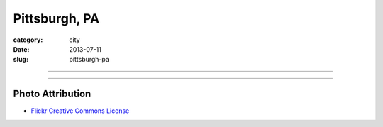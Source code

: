 Pittsburgh, PA
==============

:category: city
:date: 2013-07-11
:slug: pittsburgh-pa

----

.. image:: ../img/pittsburgh-pa.jpg
  :width: 640px
  :height: 480px
  :alt: Downtown Pittsburgh, PA

----

Photo Attribution
-----------------
* `Flickr Creative Commons License <http://www.flickr.com/photos/sakeeb/4139400286/>`_
